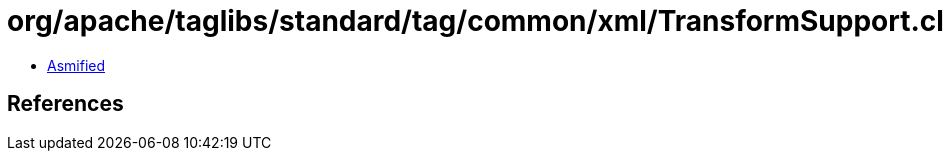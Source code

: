 = org/apache/taglibs/standard/tag/common/xml/TransformSupport.class

 - link:TransformSupport-asmified.java[Asmified]

== References

